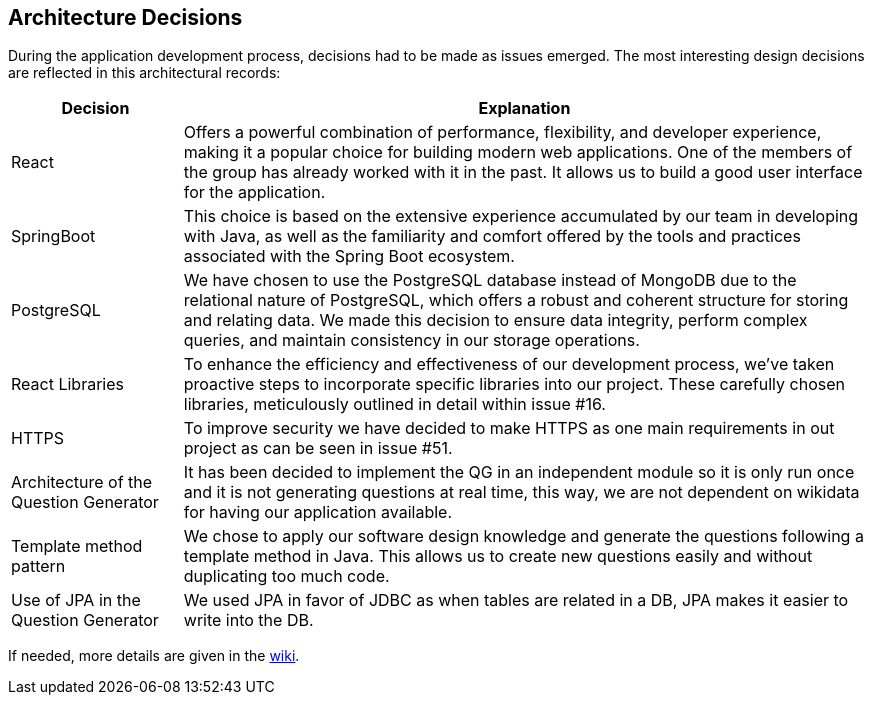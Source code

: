 ifndef::imagesdir[:imagesdir: ../images]

[[section-design-decisions]]
== Architecture Decisions


During the application development process, decisions had to be made as issues emerged. The most interesting design decisions are reflected in this architectural records:

[options="header",cols="1,4"]
|===
|Decision|Explanation
|React
|Offers a powerful combination of performance, flexibility, and developer experience, making it a popular choice for building modern web applications. One of the members of the group has already worked with it in the past. It allows us to build a good user interface for the application.

|SpringBoot
|This choice is based on the extensive experience accumulated by our team in developing with Java, as well as the familiarity and comfort offered by the tools and practices associated with the Spring Boot ecosystem.

|PostgreSQL
|We have chosen to use the PostgreSQL database instead of MongoDB due to the relational nature of PostgreSQL, which offers a robust and coherent structure for storing and relating data. We made this decision to ensure data integrity, perform complex queries, and maintain consistency in our storage operations.

|React Libraries
|To enhance the efficiency and effectiveness of our development process, we've taken proactive steps to incorporate specific libraries into our project. These carefully chosen libraries, meticulously outlined in detail within issue #16.

|HTTPS
|To improve security we have decided to make HTTPS as one main requirements in out project as can be seen in issue #51.

|Architecture of the Question Generator
|It has been decided to implement the QG in an independent module so it is only run once and it is not generating questions at real time, this way, we are not dependent on wikidata for having our application available.

|Template method pattern
|We chose to apply our software design knowledge and generate the questions following a template method in Java. This allows us to create new questions easily and without duplicating too much code.

|Use of JPA in the Question Generator
|We used JPA in favor of JDBC as when tables are related in a DB, JPA makes it easier to write into the DB.
|===

If needed, more details are given in the link:https://github.com/Arquisoft/wiq_en2b/wiki[wiki].

